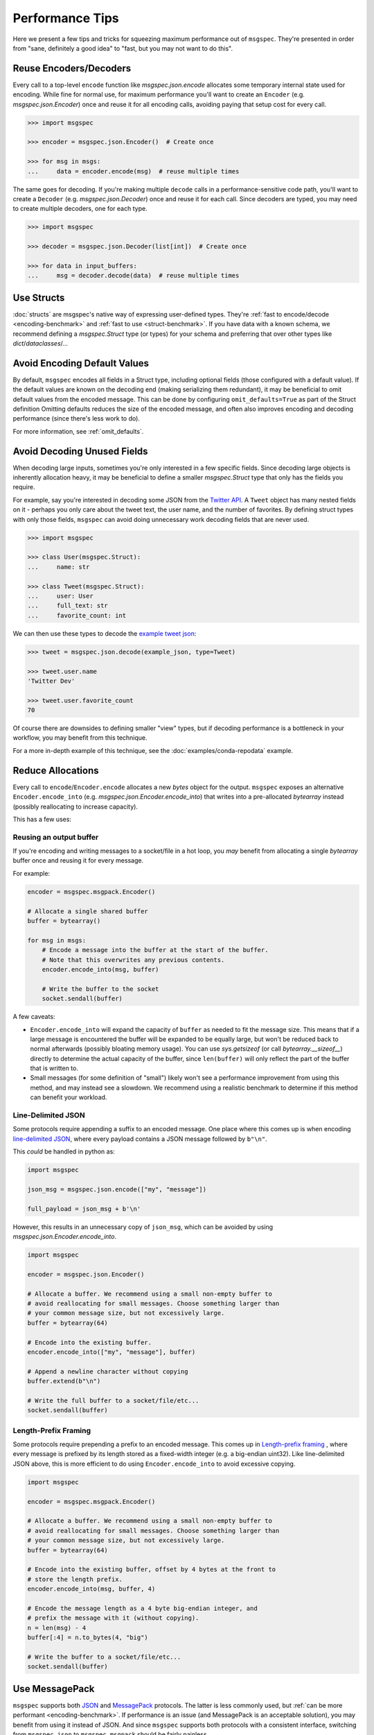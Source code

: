 Performance Tips
================

Here we present a few tips and tricks for squeezing maximum performance out of
``msgspec``. They're presented in order from "sane, definitely a good idea" to
"fast, but you may not want to do this".

Reuse Encoders/Decoders
-----------------------

Every call to a top-level ``encode`` function like `msgspec.json.encode`
allocates some temporary internal state used for encoding. While fine for
normal use, for maximum performance you'll want to create an ``Encoder`` (e.g.
`msgspec.json.Encoder`) once and reuse it for all encoding calls, avoiding
paying that setup cost for every call.

.. code-block:: python

    >>> import msgspec

    >>> encoder = msgspec.json.Encoder()  # Create once

    >>> for msg in msgs:
    ...     data = encoder.encode(msg)  # reuse multiple times

The same goes for decoding. If you're making multiple ``decode`` calls in a
performance-sensitive code path, you'll want to create a ``Decoder`` (e.g.
`msgspec.json.Decoder`) once and reuse it for each call. Since decoders are
typed, you may need to create multiple decoders, one for each type.

.. code-block:: python

    >>> import msgspec

    >>> decoder = msgspec.json.Decoder(list[int])  # Create once

    >>> for data in input_buffers:
    ...     msg = decoder.decode(data)  # reuse multiple times


Use Structs
-----------

:doc:`structs` are msgspec's native way of expressing user-defined types.
They're :ref:`fast to encode/decode <encoding-benchmark>` and :ref:`fast to use
<struct-benchmark>`. If you have data with a known schema, we recommend
defining a `msgspec.Struct` type (or types) for your schema and preferring that
over other types like `dict`/`dataclasses`/...


Avoid Encoding Default Values
-----------------------------

By default, ``msgspec`` encodes all fields in a Struct type, including optional
fields (those configured with a default value). If the default values are known
on the decoding end (making serializing them redundant), it may be beneficial
to omit default values from the encoded message. This can be done by
configuring ``omit_defaults=True`` as part of the Struct definition Omitting
defaults reduces the size of the encoded message, and often also improves
encoding and decoding performance (since there's less work to do).

For more information, see :ref:`omit_defaults`.


.. _avoid-decoding-unused-fields:

Avoid Decoding Unused Fields
----------------------------

When decoding large inputs, sometimes you're only interested in a few specific
fields. Since decoding large objects is inherently allocation heavy, it may be
beneficial to define a smaller `msgspec.Struct` type that only has the fields
you require.

For example, say you're interested in decoding some JSON from the `Twitter API
<https://developer.twitter.com/en/docs/twitter-api/v1/data-dictionary/object-model/tweet>`__.
A ``Tweet`` object has many nested fields on it - perhaps you only care about
the tweet text, the user name, and the number of favorites. By defining struct
types with only those fields, ``msgspec`` can avoid doing unnecessary work
decoding fields that are never used.

.. code-block:: python

    >>> import msgspec

    >>> class User(msgspec.Struct):
    ...     name: str

    >>> class Tweet(msgspec.Struct):
    ...     user: User
    ...     full_text: str
    ...     favorite_count: int


We can then use these types to decode the `example tweet json
<https://developer.twitter.com/en/docs/twitter-api/v1/data-dictionary/object-model/example-payloads>`__:

.. code-block:: python

    >>> tweet = msgspec.json.decode(example_json, type=Tweet)

    >>> tweet.user.name
    'Twitter Dev'

    >>> tweet.user.favorite_count
    70

Of course there are downsides to defining smaller "view" types, but if decoding
performance is a bottleneck in your workflow, you may benefit from this
technique.

For a more in-depth example of this technique, see the
:doc:`examples/conda-repodata` example.


Reduce Allocations
------------------

Every call to ``encode``/``Encoder.encode`` allocates a new `bytes` object for
the output. ``msgspec`` exposes an alternative ``Encoder.encode_into`` (e.g.
`msgspec.json.Encoder.encode_into`) that writes into a pre-allocated
`bytearray` instead (possibly reallocating to increase capacity).

This has a few uses:

Reusing an output buffer
^^^^^^^^^^^^^^^^^^^^^^^^

If you're encoding and writing messages to a socket/file in a hot loop, you
*may* benefit from allocating a single `bytearray` buffer once and reusing it
for every message.

For example:

.. code-block:: python

    encoder = msgspec.msgpack.Encoder()

    # Allocate a single shared buffer
    buffer = bytearray()

    for msg in msgs:
        # Encode a message into the buffer at the start of the buffer.
        # Note that this overwrites any previous contents.
        encoder.encode_into(msg, buffer)

        # Write the buffer to the socket
        socket.sendall(buffer)

A few caveats:

- ``Encoder.encode_into`` will expand the capacity of ``buffer`` as needed to
  fit the message size. This means that if a large message is encountered the
  buffer will be expanded to be equally large, but won't be reduced back to
  normal afterwards (possibly bloating memory usage). You can use
  `sys.getsizeof` (or call `bytearray.__sizeof__`) directly to determine the
  actual capacity of the buffer, since ``len(buffer)`` will only reflect the
  part of the buffer that is written to.

- Small messages (for some definition of "small") likely won't see a
  performance improvement from using this method, and may instead see a
  slowdown. We recommend using a realistic benchmark to determine if this
  method can benefit your workload.

Line-Delimited JSON
^^^^^^^^^^^^^^^^^^^

Some protocols require appending a suffix to an encoded message. One place
where this comes up is when encoding `line-delimited JSON`_, where every
payload contains a JSON message followed by ``b"\n"``.

This *could* be handled in python as:

.. code-block:: python

    import msgspec

    json_msg = msgspec.json.encode(["my", "message"])

    full_payload = json_msg + b'\n'

However, this results in an unnecessary copy of ``json_msg``, which can be
avoided by using `msgspec.json.Encoder.encode_into`.

.. code-block:: python

    import msgspec

    encoder = msgspec.json.Encoder()

    # Allocate a buffer. We recommend using a small non-empty buffer to
    # avoid reallocating for small messages. Choose something larger than
    # your common message size, but not excessively large.
    buffer = bytearray(64)

    # Encode into the existing buffer.
    encoder.encode_into(["my", "message"], buffer)

    # Append a newline character without copying
    buffer.extend(b"\n")

    # Write the full buffer to a socket/file/etc...
    socket.sendall(buffer)

Length-Prefix Framing
^^^^^^^^^^^^^^^^^^^^^

Some protocols require prepending a prefix to an encoded message. This comes up
in `Length-prefix framing
<https://eli.thegreenplace.net/2011/08/02/length-prefix-framing-for-protocol-buffers>`__
, where every message is prefixed by its length stored as a fixed-width integer
(e.g. a big-endian uint32). Like line-delimited JSON above, this is more
efficient to do using ``Encoder.encode_into`` to avoid excessive copying.

.. code-block:: python

    import msgspec

    encoder = msgspec.msgpack.Encoder()

    # Allocate a buffer. We recommend using a small non-empty buffer to
    # avoid reallocating for small messages. Choose something larger than
    # your common message size, but not excessively large.
    buffer = bytearray(64)

    # Encode into the existing buffer, offset by 4 bytes at the front to
    # store the length prefix.
    encoder.encode_into(msg, buffer, 4)

    # Encode the message length as a 4 byte big-endian integer, and
    # prefix the message with it (without copying).
    n = len(msg) - 4
    buffer[:4] = n.to_bytes(4, "big")

    # Write the buffer to a socket/file/etc...
    socket.sendall(buffer)

Use MessagePack
---------------

``msgspec`` supports both JSON_ and MessagePack_ protocols. The latter is less
commonly used, but :ref:`can be more performant <encoding-benchmark>`. If
performance is an issue (and MessagePack is an acceptable solution), you may
benefit from using it instead of JSON. And since ``msgspec`` supports both
protocols with a consistent interface, switching from ``msgspec.json`` to
``msgspec.msgpack`` should be fairly painless.

Use ``gc=False``
-----------------

Python processes with a large number of long-lived objects, or operations that
allocate a large number of objects at once may suffer reduced performance due
to Python's garbage collector (GC). By default, `msgspec.Struct` types
implement a few optimizations to reduce the load on the GC (and thus reduce the
frequency and duration of a GC pause). If you find that GC is still a problem,
and **are certain** that your Struct types may never participate in a reference
cycle, then you **may** benefit from setting ``gc=False`` on your Struct
types.  Depending on workload, this can result in a measurable decrease in
pause time and frequency due to GC passes. See :ref:`struct-gc` for more
details.

Use ``array_like=True``
-----------------------

One touted benefit of JSON_ and MessagePack_ is that they're "self-describing"
protocols. JSON objects serialize their field names along with their values. If
both ends of a connection already know the field names though, serializing them
may be an unnecessary cost. If you need higher performance (at the cost of more
inscrutable message encoding), you can set ``array_like=True`` on a struct
definition. Structs with this option enabled are encoded/decoded like array
types, removing the field names from the encoded message. This can provide on
average another ~2x speedup for decoding (and ~1.5x speedup for encoding).

.. code-block:: python

    >>> class Example(msgspec.Struct, array_like=True):
    ...     my_first_field: str
    ...     my_second_field: int

    >>> x = Example("some string", 2)

    >>> msg = msgspec.json.encode(x)

    >>> msg
    b'["some string",2]'

    >>> msgspec.json.decode(msg, type=Example)
    Example(my_first_field="some string", my_second_field=2)


.. _JSON: https://json.org
.. _MessagePack: https://msgpack.org
.. _line-delimited JSON: https://en.wikipedia.org/wiki/JSON_streaming#Line-delimited_JSON
